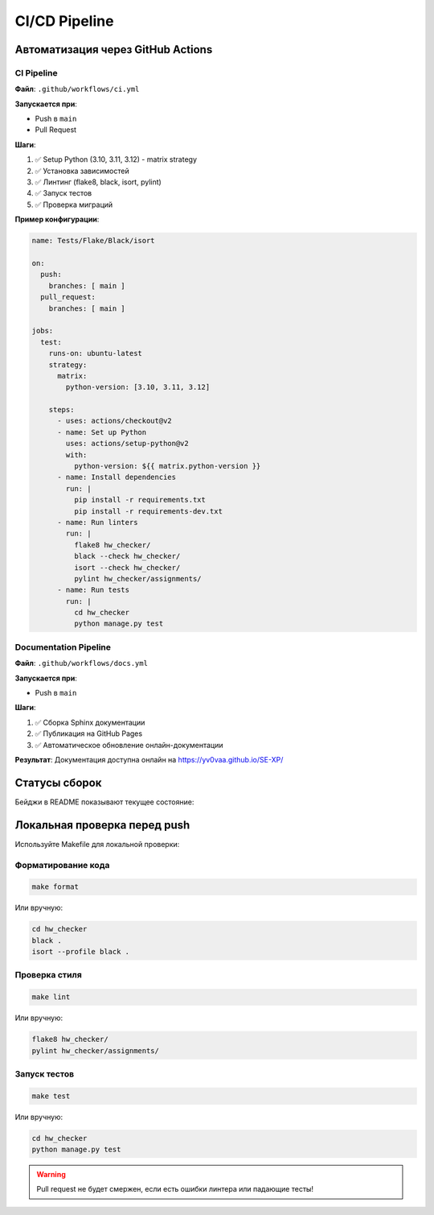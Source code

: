 CI/CD Pipeline
==============

Автоматизация через GitHub Actions
-----------------------------------

CI Pipeline
~~~~~~~~~~~

**Файл**: ``.github/workflows/ci.yml``

**Запускается при**:

* Push в ``main``
* Pull Request

**Шаги**:

1. ✅ Setup Python (3.10, 3.11, 3.12) - matrix strategy
2. ✅ Установка зависимостей
3. ✅ Линтинг (flake8, black, isort, pylint)
4. ✅ Запуск тестов
5. ✅ Проверка миграций

**Пример конфигурации**:

.. code-block:: yaml

   name: Tests/Flake/Black/isort
   
   on:
     push:
       branches: [ main ]
     pull_request:
       branches: [ main ]
   
   jobs:
     test:
       runs-on: ubuntu-latest
       strategy:
         matrix:
           python-version: [3.10, 3.11, 3.12]
       
       steps:
         - uses: actions/checkout@v2
         - name: Set up Python
           uses: actions/setup-python@v2
           with:
             python-version: ${{ matrix.python-version }}
         - name: Install dependencies
           run: |
             pip install -r requirements.txt
             pip install -r requirements-dev.txt
         - name: Run linters
           run: |
             flake8 hw_checker/
             black --check hw_checker/
             isort --check hw_checker/
             pylint hw_checker/assignments/
         - name: Run tests
           run: |
             cd hw_checker
             python manage.py test

Documentation Pipeline
~~~~~~~~~~~~~~~~~~~~~~~

**Файл**: ``.github/workflows/docs.yml``

**Запускается при**:

* Push в ``main``

**Шаги**:

1. ✅ Сборка Sphinx документации
2. ✅ Публикация на GitHub Pages
3. ✅ Автоматическое обновление онлайн-документации

**Результат**: Документация доступна онлайн на https://yv0vaa.github.io/SE-XP/

Статусы сборок
--------------

Бейджи в README показывают текущее состояние:

.. image:: https://github.com/yv0vaa/SE-XP/actions/workflows/ci.yml/badge.svg?branch=main
   :target: https://github.com/yv0vaa/SE-XP/actions/workflows/ci.yml
   :alt: Tests/Flake/Black/isort

.. image:: https://github.com/yv0vaa/SE-XP/actions/workflows/docs.yml/badge.svg?branch=main
   :target: https://github.com/yv0vaa/SE-XP/actions/workflows/docs.yml
   :alt: Documentation Status

Локальная проверка перед push
------------------------------

Используйте Makefile для локальной проверки:

Форматирование кода
~~~~~~~~~~~~~~~~~~~

.. code-block:: bash

   make format

Или вручную:

.. code-block:: bash

   cd hw_checker
   black .
   isort --profile black .

Проверка стиля
~~~~~~~~~~~~~~

.. code-block:: bash

   make lint

Или вручную:

.. code-block:: bash

   flake8 hw_checker/
   pylint hw_checker/assignments/

Запуск тестов
~~~~~~~~~~~~~

.. code-block:: bash

   make test

Или вручную:

.. code-block:: bash

   cd hw_checker
   python manage.py test

.. warning::
   Pull request не будет смержен, если есть ошибки линтера или падающие тесты!

